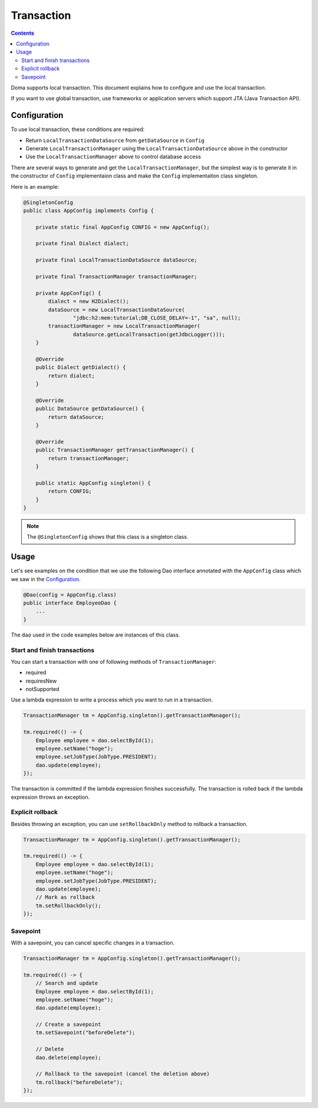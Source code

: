 ==================
Transaction
==================

.. contents:: Contents
   :depth: 3

Doma supports local transaction.
This document explains how to configure and use the local transaction.

If you want to use global transaction, use frameworks or application servers
which support JTA (Java Transaction API).

Configuration
=============

To use local transaction, these conditions are required:

* Return ``LocalTransactionDataSource`` from ``getDataSource`` in ``Config``
* Generate ``LocalTransactionManager`` using the ``LocalTransactionDataSource`` above in the constructor
* Use the ``LocalTransactionManager`` above to control database access

There are several ways to generate and get the ``LocalTransactionManager``,
but the simplest way is to generate it in the constructor of ``Config`` implementaion class
and make the ``Config`` implementaiton class singleton.

Here is an example:

.. code-block:: java

  @SingletonConfig
  public class AppConfig implements Config {

      private static final AppConfig CONFIG = new AppConfig();

      private final Dialect dialect;

      private final LocalTransactionDataSource dataSource;

      private final TransactionManager transactionManager;

      private AppConfig() {
          dialect = new H2Dialect();
          dataSource = new LocalTransactionDataSource(
                  "jdbc:h2:mem:tutorial;DB_CLOSE_DELAY=-1", "sa", null);
          transactionManager = new LocalTransactionManager(
                  dataSource.getLocalTransaction(getJdbcLogger()));
      }

      @Override
      public Dialect getDialect() {
          return dialect;
      }

      @Override
      public DataSource getDataSource() {
          return dataSource;
      }

      @Override
      public TransactionManager getTransactionManager() {
          return transactionManager;
      }

      public static AppConfig singleton() {
          return CONFIG;
      }
  }

.. note::

  The ``@SingletonConfig`` shows that this class is a singleton class.

Usage
======

Let's see examples on the condition that we use the following Dao interface annotated with
the ``AppConfig`` class which we saw in the `Configuration`_.

.. code-block:: java

  @Dao(config = AppConfig.class)
  public interface EmployeeDao {
      ...
  }

The ``dao`` used in the code examples below are instances of this class.

Start and finish transactions
-----------------------------

You can start a transaction with one of following methods of ``TransactionManager``:

* required
* requiresNew
* notSupported

Use a lambda expression to write a process which you want to run in a transaction.

.. code-block:: java

  TransactionManager tm = AppConfig.singleton().getTransactionManager();

  tm.required(() -> {
      Employee employee = dao.selectById(1);
      employee.setName("hoge");
      employee.setJobType(JobType.PRESIDENT);
      dao.update(employee);
  });

The transaction is committed if the lambda expression finishes successfully.
The transaction is rolled back if the lambda expression throws an exception.

Explicit rollback
--------------------

Besides throwing an exception, you can use ``setRollbackOnly`` method to rollback a transaction.

.. code-block:: java

  TransactionManager tm = AppConfig.singleton().getTransactionManager();

  tm.required(() -> {
      Employee employee = dao.selectById(1);
      employee.setName("hoge");
      employee.setJobType(JobType.PRESIDENT);
      dao.update(employee);
      // Mark as rollback
      tm.setRollbackOnly();
  });

Savepoint
--------------

With a savepoint, you can cancel specific changes in a transaction.

.. code-block:: java

  TransactionManager tm = AppConfig.singleton().getTransactionManager();

  tm.required(() -> {
      // Search and update
      Employee employee = dao.selectById(1);
      employee.setName("hoge");
      dao.update(employee);

      // Create a savepoint
      tm.setSavepoint("beforeDelete");

      // Delete
      dao.delete(employee);

      // Rollback to the savepoint (cancel the deletion above)
      tm.rollback("beforeDelete");
  });
